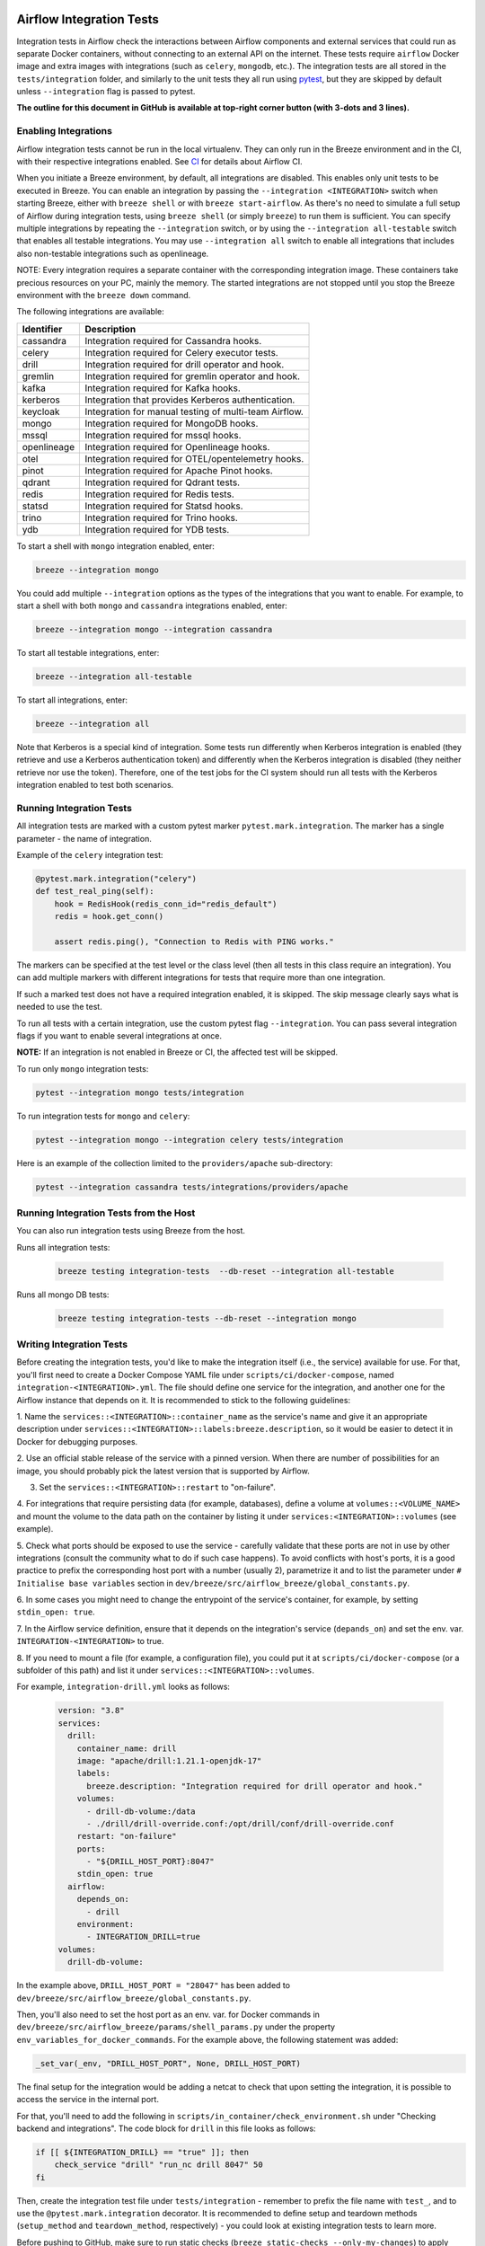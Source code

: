  .. Licensed to the Apache Software Foundation (ASF) under one
    or more contributor license agreements.  See the NOTICE file
    distributed with this work for additional information
    regarding copyright ownership.  The ASF licenses this file
    to you under the Apache License, Version 2.0 (the
    "License"); you may not use this file except in compliance
    with the License.  You may obtain a copy of the License at

 ..   http://www.apache.org/licenses/LICENSE-2.0

 .. Unless required by applicable law or agreed to in writing,
    software distributed under the License is distributed on an
    "AS IS" BASIS, WITHOUT WARRANTIES OR CONDITIONS OF ANY
    KIND, either express or implied.  See the License for the
    specific language governing permissions and limitations
    under the License.

Airflow Integration Tests
=========================

Integration tests in Airflow check the interactions between Airflow components and external services
that could run as separate Docker containers, without connecting to an external API on the internet.
These tests require ``airflow`` Docker image and extra images with integrations (such as ``celery``, ``mongodb``, etc.).
The integration tests are all stored in the ``tests/integration`` folder, and similarly to the unit tests they all run
using `pytest <http://doc.pytest.org/en/latest/>`_, but they are skipped by default unless ``--integration`` flag is passed to pytest.

**The outline for this document in GitHub is available at top-right corner button (with 3-dots and 3 lines).**

Enabling Integrations
---------------------

Airflow integration tests cannot be run in the local virtualenv. They can only run in the Breeze
environment and in the CI, with their respective integrations enabled. See `CI <../../dev/breeze/doc/ci/README.md>`_ for
details about Airflow CI.

When you initiate a Breeze environment, by default, all integrations are disabled. This enables only unit tests
to be executed in Breeze. You can enable an integration by passing the ``--integration <INTEGRATION>``
switch when starting Breeze, either with ``breeze shell`` or with ``breeze start-airflow``. As there's no need to simulate
a full setup of Airflow during integration tests, using ``breeze shell`` (or simply ``breeze``) to run them is
sufficient. You can specify multiple integrations by repeating the ``--integration`` switch, or by using the ``--integration all-testable`` switch
that enables all testable integrations. You may use ``--integration all`` switch to enable all integrations that
includes also non-testable integrations such as openlineage.

NOTE: Every integration requires a separate container with the corresponding integration image.
These containers take precious resources on your PC, mainly the memory. The started integrations are not stopped
until you stop the Breeze environment with the ``breeze down`` command.

The following integrations are available:

.. BEGIN AUTO-GENERATED INTEGRATION LIST

+--------------+-------------------------------------------------------+
| Identifier   | Description                                           |
+==============+=======================================================+
| cassandra    | Integration required for Cassandra hooks.             |
+--------------+-------------------------------------------------------+
| celery       | Integration required for Celery executor tests.       |
+--------------+-------------------------------------------------------+
| drill        | Integration required for drill operator and hook.     |
+--------------+-------------------------------------------------------+
| gremlin      | Integration required for gremlin operator and hook.   |
+--------------+-------------------------------------------------------+
| kafka        | Integration required for Kafka hooks.                 |
+--------------+-------------------------------------------------------+
| kerberos     | Integration that provides Kerberos authentication.    |
+--------------+-------------------------------------------------------+
| keycloak     | Integration for manual testing of multi-team Airflow. |
+--------------+-------------------------------------------------------+
| mongo        | Integration required for MongoDB hooks.               |
+--------------+-------------------------------------------------------+
| mssql        | Integration required for mssql hooks.                 |
+--------------+-------------------------------------------------------+
| openlineage  | Integration required for Openlineage hooks.           |
+--------------+-------------------------------------------------------+
| otel         | Integration required for OTEL/opentelemetry hooks.    |
+--------------+-------------------------------------------------------+
| pinot        | Integration required for Apache Pinot hooks.          |
+--------------+-------------------------------------------------------+
| qdrant       | Integration required for Qdrant tests.                |
+--------------+-------------------------------------------------------+
| redis        | Integration required for Redis tests.                 |
+--------------+-------------------------------------------------------+
| statsd       | Integration required for Statsd hooks.                |
+--------------+-------------------------------------------------------+
| trino        | Integration required for Trino hooks.                 |
+--------------+-------------------------------------------------------+
| ydb          | Integration required for YDB tests.                   |
+--------------+-------------------------------------------------------+

.. END AUTO-GENERATED INTEGRATION LIST'

To start a shell with ``mongo`` integration enabled, enter:

.. code-block:: bash

    breeze --integration mongo

You could add multiple ``--integration`` options as the types of the integrations that you want to enable.
For example, to start a shell with both ``mongo`` and ``cassandra`` integrations enabled, enter:

.. code-block:: bash

    breeze --integration mongo --integration cassandra


To start all testable integrations, enter:

.. code-block:: bash

    breeze --integration all-testable

To start all integrations, enter:

.. code-block:: bash

    breeze --integration all

Note that Kerberos is a special kind of integration. Some tests run differently when
Kerberos integration is enabled (they retrieve and use a Kerberos authentication token) and differently when the
Kerberos integration is disabled (they neither retrieve nor use the token). Therefore, one of the test jobs
for the CI system should run all tests with the Kerberos integration enabled to test both scenarios.

Running Integration Tests
-------------------------

All integration tests are marked with a custom pytest marker ``pytest.mark.integration``.
The marker has a single parameter - the name of integration.

Example of the ``celery`` integration test:

.. code-block:: python

    @pytest.mark.integration("celery")
    def test_real_ping(self):
        hook = RedisHook(redis_conn_id="redis_default")
        redis = hook.get_conn()

        assert redis.ping(), "Connection to Redis with PING works."

The markers can be specified at the test level or the class level (then all tests in this class
require an integration). You can add multiple markers with different integrations for tests that
require more than one integration.

If such a marked test does not have a required integration enabled, it is skipped.
The skip message clearly says what is needed to use the test.

To run all tests with a certain integration, use the custom pytest flag ``--integration``.
You can pass several integration flags if you want to enable several integrations at once.

**NOTE:** If an integration is not enabled in Breeze or CI,
the affected test will be skipped.

To run only ``mongo`` integration tests:

.. code-block:: bash

    pytest --integration mongo tests/integration

To run integration tests for ``mongo`` and ``celery``:

.. code-block:: bash

    pytest --integration mongo --integration celery tests/integration


Here is an example of the collection limited to the ``providers/apache`` sub-directory:

.. code-block:: bash

    pytest --integration cassandra tests/integrations/providers/apache

Running Integration Tests from the Host
---------------------------------------

You can also run integration tests using Breeze from the host.

Runs all integration tests:

  .. code-block:: bash

       breeze testing integration-tests  --db-reset --integration all-testable

Runs all mongo DB tests:

  .. code-block:: bash

       breeze testing integration-tests --db-reset --integration mongo

Writing Integration Tests
-------------------------
Before creating the integration tests, you'd like to make the integration itself (i.e., the service) available for use.
For that, you'll first need to create a Docker Compose YAML file under ``scripts/ci/docker-compose``, named
``integration-<INTEGRATION>.yml``. The file should define one service for the integration, and another one
for the Airflow instance that depends on it. It is recommended to stick to the following guidelines:


1. Name the ``services::<INTEGRATION>::container_name`` as the service's name and give it an appropriate description under
``services::<INTEGRATION>::labels:breeze.description``, so it would be easier to detect it in Docker for debugging
purposes.

2. Use an official stable release of the service with a pinned version. When there are number of possibilities for an
image, you should probably pick the latest version that is supported by Airflow.

3. Set the ``services::<INTEGRATION>::restart`` to "on-failure".

4. For integrations that require persisting data (for example, databases), define a volume at ``volumes::<VOLUME_NAME>``
and mount the volume to the data path on the container by listing it under ``services:<INTEGRATION>::volumes``
(see example).

5. Check what ports should be exposed to use the service - carefully validate that these ports are not in use by other
integrations (consult the community what to do if such case happens). To avoid conflicts with host's ports, it is a
good practice to prefix the corresponding host port with a number (usually 2), parametrize it and to list the parameter
under ``# Initialise base variables`` section in ``dev/breeze/src/airflow_breeze/global_constants.py``.

6. In some cases you might need to change the entrypoint of the service's container, for example, by setting
``stdin_open: true``.

7. In the Airflow service definition, ensure that it depends on the integration's service (``depands_on``) and set
the env. var. ``INTEGRATION-<INTEGRATION>`` to true.

8. If you need to mount a file (for example, a configuration file), you could put it at ``scripts/ci/docker-compose``
(or a subfolder of this path) and list it under ``services::<INTEGRATION>::volumes``.

For example, ``integration-drill.yml`` looks as follows:

  .. code-block:: yaml

      version: "3.8"
      services:
        drill:
          container_name: drill
          image: "apache/drill:1.21.1-openjdk-17"
          labels:
            breeze.description: "Integration required for drill operator and hook."
          volumes:
            - drill-db-volume:/data
            - ./drill/drill-override.conf:/opt/drill/conf/drill-override.conf
          restart: "on-failure"
          ports:
            - "${DRILL_HOST_PORT}:8047"
          stdin_open: true
        airflow:
          depends_on:
            - drill
          environment:
            - INTEGRATION_DRILL=true
      volumes:
        drill-db-volume:


In the example above, ``DRILL_HOST_PORT = "28047"`` has been added to ``dev/breeze/src/airflow_breeze/global_constants.py``.

Then, you'll also need to set the host port as an env. var. for Docker commands in ``dev/breeze/src/airflow_breeze/params/shell_params.py``
under the property ``env_variables_for_docker_commands``.
For the example above, the following statement was added:

.. code-block:: python

    _set_var(_env, "DRILL_HOST_PORT", None, DRILL_HOST_PORT)

The final setup for the integration would be adding a netcat to check that upon setting the integration, it is possible
to access the service in the internal port.

For that, you'll need to add the following in ``scripts/in_container/check_environment.sh`` under "Checking backend and integrations".
The code block for ``drill`` in this file looks as follows:

.. code-block:: bash

    if [[ ${INTEGRATION_DRILL} == "true" ]]; then
        check_service "drill" "run_nc drill 8047" 50
    fi

Then, create the integration test file under ``tests/integration`` - remember to prefix the file name with ``test_``,
and to use the ``@pytest.mark.integration`` decorator. It is recommended to define setup and teardown methods
(``setup_method`` and ``teardown_method``, respectively) - you could look at existing integration tests to learn more.

Before pushing to GitHub, make sure to run static checks (``breeze static-checks --only-my-changes``) to apply linters
on the Python logic, as well as to update the commands images under ``dev/breeze/docs/images``.

When writing integration tests for components that also require Kerberos, you could enforce auto-enabling the latter by
updating ``compose_file()`` method in ``airflow_breeze.params.shell_params.ShellParams``. For example, to ensure that
Kerberos is active for ``trino`` integration tests, the following code has been introduced:

.. code-block:: python

        if "trino" in integrations and "kerberos" not in integrations:
            get_console().print(
                "[warning]Adding `kerberos` integration as it is implicitly needed by trino",
            )
            compose_file_list.append(DOCKER_COMPOSE_DIR / "integration-kerberos.yml")



-----

For other kinds of tests look at `Testing document <../09_testing.rst>`__
